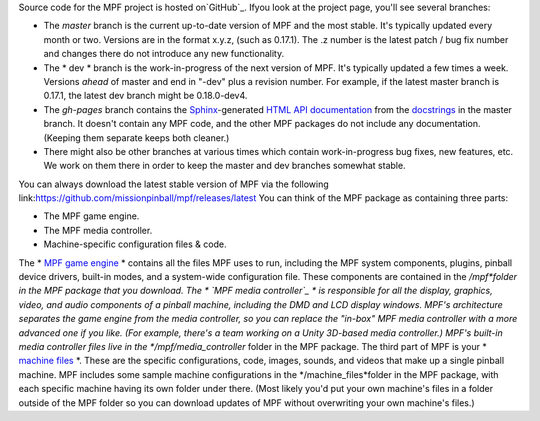 
Source code for the MPF project is hosted on`GitHub`_. Ifyou look at
the project page, you'll see several branches:


+ The *master* branch is the current up-to-date version of MPF and the
  most stable. It's typically updated every month or two. Versions are
  in the format x.y.z, (such as 0.17.1). The .z number is the latest
  patch / bug fix number and changes there do not introduce any new
  functionality.
+ The * dev * branch is the work-in-progress of the next version of
  MPF. It's typically updated a few times a week. Versions *ahead* of
  master and end in "-dev" plus a revision number. For example, if the
  latest master branch is 0.17.1, the latest dev branch might be
  0.18.0-dev4.
+ The *gh-pages* branch contains the `Sphinx`_-generated `HTML API
  documentation`_ from the `docstrings`_ in the master branch. It
  doesn't contain any MPF code, and the other MPF packages do not
  include any documentation. (Keeping them separate keeps both cleaner.)
+ There might also be other branches at various times which contain
  work-in-progress bug fixes, new features, etc. We work on them there
  in order to keep the master and dev branches somewhat stable.


You can always download the latest stable version of MPF via the
following
link:`https://github.com/missionpinball/mpf/releases/latest`_ You can
think of the MPF package as containing three parts:


+ The MPF game engine.
+ The MPF media controller.
+ Machine-specific configuration files & code.


The * `MPF game engine`_ * contains all the files MPF uses to run,
including the MPF system components, plugins, pinball device drivers,
built-in modes, and a system-wide configuration file. These components
are contained in the */mpf*folder in the MPF package that you
download. The * `MPF media controller`_ * is responsible for all the
display, graphics, video, and audio components of a pinball machine,
including the DMD and LCD display windows. MPF's architecture
separates the game engine from the media controller, so you can
replace the "in-box" MPF media controller with a more advanced one if
you like. (For example, there's a team working on a Unity 3D-based
media controller.) MPF's built-in media controller files live in the
*/mpf/media_controller* folder in the MPF package. The third part of
MPF is your * `machine files`_ *. These are the specific
configurations, code, images, sounds, and videos that make up a single
pinball machine. MPF includes some sample machine configurations in
the */machine_files*folder in the MPF package, with each specific
machine having its own folder under there. (Most likely you'd put your
own machine's files in a folder outside of the MPF folder so you can
download updates of MPF without overwriting your own machine's files.)

.. _https://github.com/missionpinball/mpf/releases/latest: https://github.com/missionpinball/mpf/releases/latest
.. _MPF media controller: https://missionpinball.com/docs/mpf-core-architecture/media-controllers/
.. _Sphinx: http://sphinx-doc.org/
.. _GitHub: https://github.com/missionpinball/mpf
.. _HTML API documentation: /apidocs
.. _machine files: https://missionpinball.com/docs/overview/understanding-the-mpf-package/machine-config-files/
.. _MPF game engine: https://missionpinball.com/docs/mpf-core-architecture/mpf-core-engine/
.. _docstrings: https://www.python.org/dev/peps/pep-0257/


